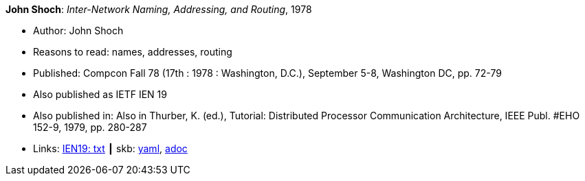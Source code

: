 *John Shoch*: _Inter-Network Naming, Addressing, and Routing_, 1978

* Author: John Shoch
* Reasons to read: names, addresses, routing
* Published: Compcon Fall 78 (17th : 1978 : Washington, D.C.), September 5-8, Washington DC, pp. 72-79
* Also published as IETF IEN 19
* Also published in:  Also in Thurber, K. (ed.), Tutorial: Distributed Processor Communication Architecture, IEEE Publ. #EHO 152-9, 1979, pp. 280-287
* Links:
      link:https://www.ietf.org/rfc/ien/ien19.txt[IEN19: txt]
    ┃ skb:
        link:https://github.com/vdmeer/skb/tree/master/data/library/inproceedings/1970/shoch-1978-compcon.yaml[yaml],
        link:https://github.com/vdmeer/skb/tree/master/data/library/inproceedings/1970/shoch-1978-compcon.adoc[adoc]
ifdef::local[]
    ┃ local:
        link:library/inproceedings/1970/shoch-1978-compcon.txt[TXT]
endif::[]

